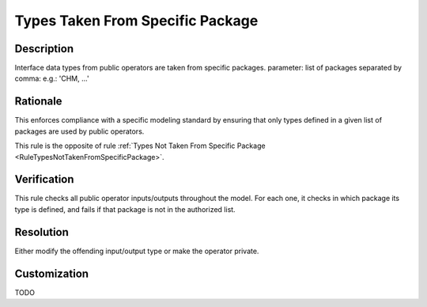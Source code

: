.. index:: single: Types Taken From Specific Package

Types Taken From Specific Package
=================================

.. rule::
   :filename: types_taken_from_specific_package.py
   :class: TypesTakenFromSpecificPackage
   :id: id_0101
   :reference: n/a
   :kind: specific
   :tags: project_structure

   Types from specific package

Description
-----------

.. start_description

Interface data types from public operators are taken from specific packages.
parameter: list of packages separated by comma: e.g.: 'CHM, ...'

.. end_description

Rationale
---------
This enforces compliance with a specific modeling standard by ensuring that only types defined in a given list of packages are used by public operators.

This rule is the opposite of rule :ref:`Types Not Taken From Specific Package <RuleTypesNotTakenFromSpecificPackage>`.

Verification
------------
This rule checks all public operator inputs/outputs throughout the model. For each one,
it checks in which package its type is defined, and fails if that package is not in the authorized list.

Resolution
----------
Either modify the offending input/output type or make the operator private.

Customization
-------------
TODO

.. seealso::
  * Rule :ref:`Types Not Taken From Specific Package <RuleTypesNotTakenFromSpecificPackage>`
  * Rule :ref:`Types Taken From Specific Project <RuleTypesTakenFromSpecificProject>`
